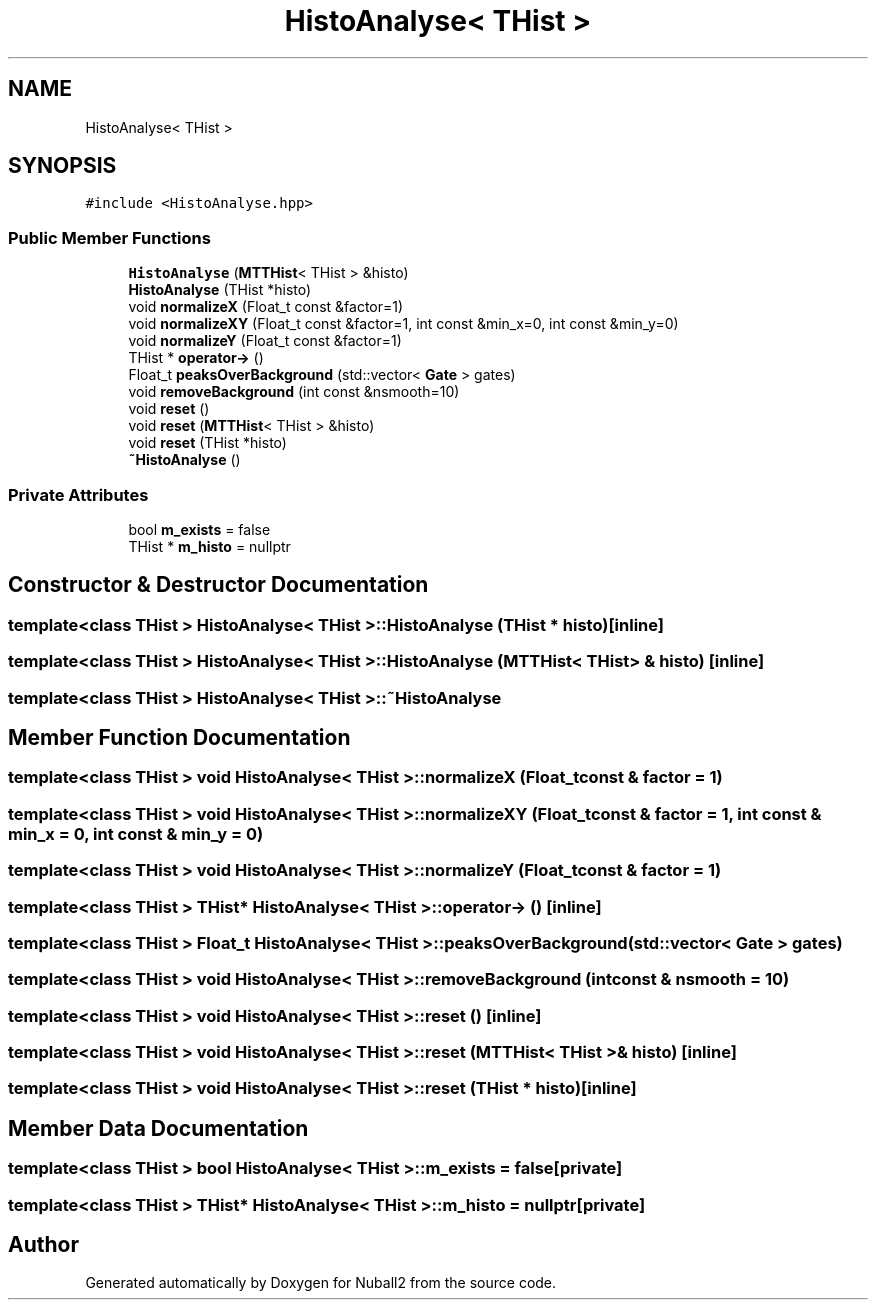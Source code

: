 .TH "HistoAnalyse< THist >" 3 "Tue Dec 5 2023" "Nuball2" \" -*- nroff -*-
.ad l
.nh
.SH NAME
HistoAnalyse< THist >
.SH SYNOPSIS
.br
.PP
.PP
\fC#include <HistoAnalyse\&.hpp>\fP
.SS "Public Member Functions"

.in +1c
.ti -1c
.RI "\fBHistoAnalyse\fP (\fBMTTHist\fP< THist > &histo)"
.br
.ti -1c
.RI "\fBHistoAnalyse\fP (THist *histo)"
.br
.ti -1c
.RI "void \fBnormalizeX\fP (Float_t const &factor=1)"
.br
.ti -1c
.RI "void \fBnormalizeXY\fP (Float_t const &factor=1, int const &min_x=0, int const &min_y=0)"
.br
.ti -1c
.RI "void \fBnormalizeY\fP (Float_t const &factor=1)"
.br
.ti -1c
.RI "THist * \fBoperator\->\fP ()"
.br
.ti -1c
.RI "Float_t \fBpeaksOverBackground\fP (std::vector< \fBGate\fP > gates)"
.br
.ti -1c
.RI "void \fBremoveBackground\fP (int const &nsmooth=10)"
.br
.ti -1c
.RI "void \fBreset\fP ()"
.br
.ti -1c
.RI "void \fBreset\fP (\fBMTTHist\fP< THist > &histo)"
.br
.ti -1c
.RI "void \fBreset\fP (THist *histo)"
.br
.ti -1c
.RI "\fB~HistoAnalyse\fP ()"
.br
.in -1c
.SS "Private Attributes"

.in +1c
.ti -1c
.RI "bool \fBm_exists\fP = false"
.br
.ti -1c
.RI "THist * \fBm_histo\fP = nullptr"
.br
.in -1c
.SH "Constructor & Destructor Documentation"
.PP 
.SS "template<class THist > \fBHistoAnalyse\fP< THist >::\fBHistoAnalyse\fP (THist * histo)\fC [inline]\fP"

.SS "template<class THist > \fBHistoAnalyse\fP< THist >::\fBHistoAnalyse\fP (\fBMTTHist\fP< THist > & histo)\fC [inline]\fP"

.SS "template<class THist > \fBHistoAnalyse\fP< THist >::~\fBHistoAnalyse\fP"

.SH "Member Function Documentation"
.PP 
.SS "template<class THist > void \fBHistoAnalyse\fP< THist >::normalizeX (Float_t const & factor = \fC1\fP)"

.SS "template<class THist > void \fBHistoAnalyse\fP< THist >::normalizeXY (Float_t const & factor = \fC1\fP, int const & min_x = \fC0\fP, int const & min_y = \fC0\fP)"

.SS "template<class THist > void \fBHistoAnalyse\fP< THist >::normalizeY (Float_t const & factor = \fC1\fP)"

.SS "template<class THist > THist* \fBHistoAnalyse\fP< THist >::operator\-> ()\fC [inline]\fP"

.SS "template<class THist > Float_t \fBHistoAnalyse\fP< THist >::peaksOverBackground (std::vector< \fBGate\fP > gates)"

.SS "template<class THist > void \fBHistoAnalyse\fP< THist >::removeBackground (int const & nsmooth = \fC10\fP)"

.SS "template<class THist > void \fBHistoAnalyse\fP< THist >::reset ()\fC [inline]\fP"

.SS "template<class THist > void \fBHistoAnalyse\fP< THist >::reset (\fBMTTHist\fP< THist > & histo)\fC [inline]\fP"

.SS "template<class THist > void \fBHistoAnalyse\fP< THist >::reset (THist * histo)\fC [inline]\fP"

.SH "Member Data Documentation"
.PP 
.SS "template<class THist > bool \fBHistoAnalyse\fP< THist >::m_exists = false\fC [private]\fP"

.SS "template<class THist > THist* \fBHistoAnalyse\fP< THist >::m_histo = nullptr\fC [private]\fP"


.SH "Author"
.PP 
Generated automatically by Doxygen for Nuball2 from the source code\&.
